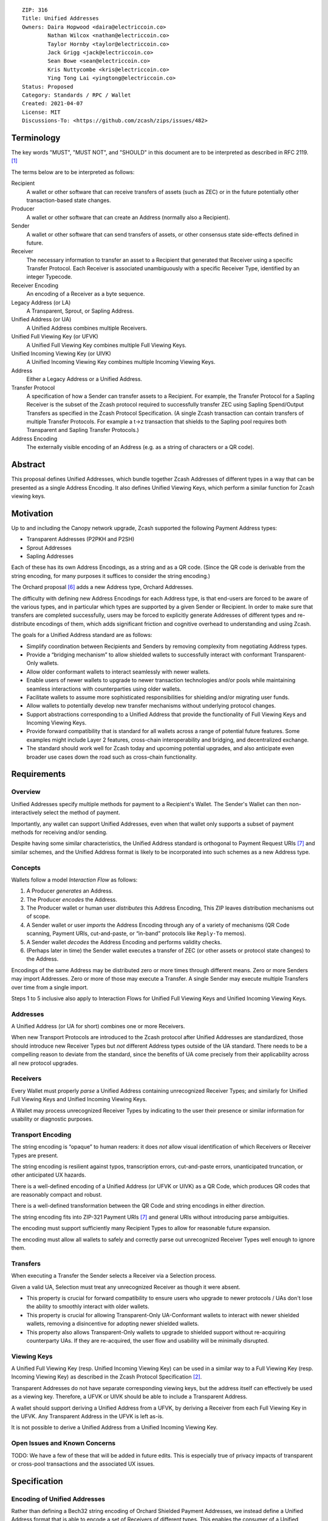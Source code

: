 ::

  ZIP: 316
  Title: Unified Addresses
  Owners: Daira Hopwood <daira@electriccoin.co>
          Nathan Wilcox <nathan@electriccoin.co>
          Taylor Hornby <taylor@electriccoin.co>
          Jack Grigg <jack@electriccoin.co>
          Sean Bowe <sean@electriccoin.co>
          Kris Nuttycombe <kris@electriccoin.co>
          Ying Tong Lai <yingtong@electriccoin.co>
  Status: Proposed
  Category: Standards / RPC / Wallet
  Created: 2021-04-07
  License: MIT
  Discussions-To: <https://github.com/zcash/zips/issues/482>


Terminology
===========

The key words "MUST", "MUST NOT", and "SHOULD" in this document are to
be interpreted as described in RFC 2119. [#RFC2119]_

The terms below are to be interpreted as follows:

Recipient
  A wallet or other software that can receive transfers of assets (such
  as ZEC) or in the future potentially other transaction-based state changes.
Producer
  A wallet or other software that can create an Address (normally also a
  Recipient).
Sender
  A wallet or other software that can send transfers of assets, or other
  consensus state side-effects defined in future.
Receiver
  The necessary information to transfer an asset to a Recipient that generated
  that Receiver using a specific Transfer Protocol. Each Receiver is associated
  unambiguously with a specific Receiver Type, identified by an integer Typecode.
Receiver Encoding
  An encoding of a Receiver as a byte sequence.
Legacy Address (or LA)
  A Transparent, Sprout, or Sapling Address.
Unified Address (or UA)
  A Unified Address combines multiple Receivers.
Unified Full Viewing Key (or UFVK)
  A Unified Full Viewing Key combines multiple Full Viewing Keys.
Unified Incoming Viewing Key (or UIVK)
  A Unified Incoming Viewing Key combines multiple Incoming Viewing Keys.
Address
  Either a Legacy Address or a Unified Address.
Transfer Protocol
  A specification of how a Sender can transfer assets to a Recipient.
  For example, the Transfer Protocol for a Sapling Receiver is the subset
  of the Zcash protocol required to successfully transfer ZEC using Sapling
  Spend/Output Transfers as specified in the Zcash Protocol Specification.
  (A single Zcash transaction can contain transfers of multiple
  Transfer Protocols. For example a t→z transaction that shields to the
  Sapling pool requires both Transparent and Sapling Transfer Protocols.)
Address Encoding
  The externally visible encoding of an Address (e.g. as a string of
  characters or a QR code).


Abstract
========

This proposal defines Unified Addresses, which bundle together Zcash Addresses
of different types in a way that can be presented as a single Address Encoding.
It also defines Unified Viewing Keys, which perform a similar function for
Zcash viewing keys.


Motivation
==========

Up to and including the Canopy network upgrade, Zcash supported the following
Payment Address types:

* Transparent Addresses (P2PKH and P2SH)
* Sprout Addresses
* Sapling Addresses

Each of these has its own Address Encodings, as a string and as a QR code.
(Since the QR code is derivable from the string encoding, for many purposes
it suffices to consider the string encoding.)

The Orchard proposal [#zip-0224]_ adds a new Address type, Orchard Addresses.

The difficulty with defining new Address Encodings for each Address type, is
that end-users are forced to be aware of the various types, and in particular
which types are supported by a given Sender or Recipient. In order to make
sure that transfers are completed successfully, users may be forced to
explicitly generate Addresses of different types and re-distribute encodings
of them, which adds significant friction and cognitive overhead to
understanding and using Zcash.

The goals for a Unified Address standard are as follows:

- Simplify coordination between Recipients and Senders by removing complexity
  from negotiating Address types.
- Provide a “bridging mechanism” to allow shielded wallets to successfully
  interact with conformant Transparent-Only wallets.
- Allow older conformant wallets to interact seamlessly with newer wallets.
- Enable users of newer wallets to upgrade to newer transaction technologies
  and/or pools while maintaining seamless interactions with counterparties
  using older wallets.
- Facilitate wallets to assume more sophisticated responsibilities for
  shielding and/or migrating user funds.
- Allow wallets to potentially develop new transfer mechanisms without
  underlying protocol changes.
- Support abstractions corresponding to a Unified Address that provide the
  functionality of Full Viewing Keys and Incoming Viewing Keys.
- Provide forward compatibility that is standard for all wallets across a
  range of potential future features. Some examples might include Layer 2
  features, cross-chain interoperability and bridging, and decentralized
  exchange.
- The standard should work well for Zcash today and upcoming potential
  upgrades, and also anticipate even broader use cases down the road such
  as cross-chain functionality.


Requirements
============

Overview
--------

Unified Addresses specify multiple methods for payment to a Recipient's Wallet.
The Sender's Wallet can then non-interactively select the method of payment.

Importantly, any wallet can support Unified Addresses, even when that wallet
only supports a subset of payment methods for receiving and/or sending.

Despite having some similar characteristics, the Unified Address standard is
orthogonal to Payment Request URIs [#zip-0321]_ and similar schemes, and the
Unified Address format is likely to be incorporated into such schemes as a new
Address type.

Concepts
--------

Wallets follow a model *Interaction Flow* as follows:

1. A Producer *generates* an Address.
2. The Producer *encodes* the Address.
3. The Producer wallet or human user *distributes* this Address Encoding,
   This ZIP leaves distribution mechanisms out of scope.
4. A Sender wallet or user *imports* the Address Encoding through any of
   a variety of mechanisms (QR Code scanning, Payment URIs, cut-and-paste,
   or “in-band” protocols like ``Reply-To`` memos).
5. A Sender wallet *decodes* the Address Encoding and performs validity
   checks.
6. (Perhaps later in time) the Sender wallet executes a transfer of ZEC
   (or other assets or protocol state changes) to the Address.

Encodings of the same Address may be distributed zero or more times through
different means. Zero or more Senders may import Addresses. Zero or more of
those may execute a Transfer. A single Sender may execute multiple Transfers
over time from a single import.

Steps 1 to 5 inclusive also apply to Interaction Flows for Unified Full Viewing
Keys and Unified Incoming Viewing Keys.

Addresses
---------

A Unified Address (or UA for short) combines one or more Receivers.

When new Transport Protocols are introduced to the Zcash protocol after
Unified Addresses are standardized, those should introduce new Receiver Types
but *not* different Address types outside of the UA standard. There needs
to be a compelling reason to deviate from the standard, since the benefits
of UA come precisely from their applicability across all new protocol
upgrades.

Receivers
---------

Every Wallet must properly *parse* a Unified Address containing unrecognized
Receiver Types; and similarly for Unified Full Viewing Keys and Unified
Incoming Viewing Keys.

A Wallet may process unrecognized Receiver Types by indicating to the user
their presence or similar information for usability or diagnostic purposes.

Transport Encoding
------------------

The string encoding is “opaque” to human readers: it does *not* allow
visual identification of which Receivers or Receiver Types are present.

The string encoding is resilient against typos, transcription errors,
cut-and-paste errors, unanticipated truncation, or other anticipated
UX hazards.

There is a well-defined encoding of a Unified Address (or UFVK or UIVK)
as a QR Code, which produces QR codes that are reasonably compact and
robust.

There is a well-defined transformation between the QR Code and string
encodings in either direction.

The string encoding fits into ZIP-321 Payment URIs [#zip-0321]_ and
general URIs without introducing parse ambiguities.

The encoding must support sufficiently many Recipient Types to allow
for reasonable future expansion.

The encoding must allow all wallets to safely and correctly parse out
unrecognized Receiver Types well enough to ignore them.

Transfers
---------

When executing a Transfer the Sender selects a Receiver via a Selection
process.

Given a valid UA, Selection must treat any unrecognized Receiver as
though it were absent.

- This property is crucial for forward compatibility to ensure users
  who upgrade to newer protocols / UAs don't lose the ability to smoothly
  interact with older wallets.

- This property is crucial for allowing Transparent-Only UA-Conformant
  wallets to interact with newer shielded wallets, removing a
  disincentive for adopting newer shielded wallets.

- This property also allows Transparent-Only wallets to upgrade to
  shielded support without re-acquiring counterparty UAs. If they are
  re-acquired, the user flow and usability will be minimally disrupted.

Viewing Keys
------------

A Unified Full Viewing Key (resp. Unified Incoming Viewing Key) can be
used in a similar way to a Full Viewing Key (resp. Incoming Viewing Key)
as described in the Zcash Protocol Specification [#protocol-nu5]_.

Transparent Addresses do not have separate corresponding viewing keys,
but the address itself can effectively be used as a viewing key.
Therefore, a UFVK or UIVK should be able to include a Transparent Address.

A wallet should support deriving a Unified Address from a UFVK, by
deriving a Receiver from each Full Viewing Key in the UFVK. Any
Transparent Address in the UFVK is left as-is.

It is not possible to derive a Unified Address from a Unified Incoming
Viewing Key.


Open Issues and Known Concerns
------------------------------

TODO: We have a few of these that will be added in future edits.
This is especially true of privacy impacts of transparent or cross-pool
transactions and the associated UX issues.


Specification
=============

Encoding of Unified Addresses
-----------------------------

Rather than defining a Bech32 string encoding of Orchard Shielded
Payment Addresses, we instead define a Unified Address format that
is able to encode a set of Receivers of different types. This enables
the consumer of a Unified Address (i.e. the Sender) to choose the
Receiver of the best type it supports, providing a better user
experience as new Receiver Types are added in the future.

Assume that we are given a set of one or more Receiver Encodings
for distinct types. That is, the set may optionally contain one
Receiver of each of the Receiver Types in the following fixed
Priority List:

* Typecode :math:`\mathtt{0x03}` — an Orchard raw address as defined
  in [#protocol-orchardpaymentaddrencoding]_;

* Typecode :math:`\mathtt{0x02}` — a Sapling raw address as defined
  in [#protocol-saplingpaymentaddrencoding]_;

* Typecode :math:`\mathtt{0x01}` — a Transparent P2SH address, *or*
  Typecode :math:`\mathtt{0x00}` — a Transparent P2PKH address.

We say that a Receiver Type is “preferred” over another when it appears
earlier in this Priority List.

A Unified Address MUST contain at least one shielded Receiver
(Typecodes :math:`\geq \mathtt{0x02}`).

The Sender of a payment to a Unified Address MUST use the Receiver
of the most preferred Receiver Type that it supports from the set.

For example, consider a wallet that supports sending funds to Orchard
Receivers, and does not support sending to any Receiver Type that is
preferred over Orchard. If that wallet is given a UA that includes an
Orchard Receiver and possibly other Receivers, it MUST send to the
Orchard Receiver.

The raw encoding of a Unified Address is a concatenation of
:math:`(\mathtt{typecode}, \mathtt{length}, \mathtt{addr})` encodings
of the consituent Receivers:

* :math:`\mathtt{typecode} : \mathtt{byte}` — the Typecode from the
  above Priority List;

* :math:`\mathtt{length} : \mathtt{byte}` — the length in bytes of
  :math:`\mathtt{addr}`;

* :math:`\mathtt{addr} : \mathtt{byte[length]}` — the Receiver Encoding.

A Receiver Encoding is the raw encoding of a Shielded Payment Address,
or the :math:`160`-bit script hash of a P2SH address [#P2SH]_, or the
:math:`160`-bit validating key hash of a P2PKH address [#P2PKH]_.

We append 16 zero bytes to the concatenated encodings, and then apply
the :math:`\mathsf{F4Jumble}` algorithm as described in `Address Hardening`_.
The output is then encoded with Bech32m [#bip-0350]_, ignoring any
length restrictions. This is chosen over Bech32 in order to better
handle variable-length inputs.

To decode a Unified Address Encoding, a Sender MUST use the following
procedure:

* Decode using Bech32m, rejecting any address with an incorrect checksum.
* Apply :math:`\mathsf{F4Jumble}^{-1}` (this can also reject if the input
  is not in the correct range of lengths).
* If the result ends in 16 zero bytes, remove them; otherwise reject.
* Parse the result as a raw encoding as described above, rejecting the
  entire Unified Address if it does not parse correctly.

For Unified Addresses on Mainnet, the Human-Readable Part (as defined
in [#bip-0350]_) is “``u``”. For Unified Addresses on Testnet, the
Human-Readable Part is “``utest``”.

Notes:

* The :math:`\mathtt{length}` field is always encoded as a single
  byte, *not* as a :math:`\mathtt{compactSize}`.

* For Transparent Addresses, the Receiver Encoding does not include
  the first two bytes of a raw encoding.

* There is intentionally no Typecode defined for a Sprout Shielded
  Payment Address. Since it is no longer possible (since activation
  of ZIP 211 in the Canopy network upgrade [#zip-0211]_) to send
  funds into the Sprout chain value pool, this would not be generally
  useful.

* Senders MUST ignore constituent Addresses with Typecodes they do
  not recognize.

* Senders MUST reject Unified Addresses in which the same Typecode
  appears more than once, or that include both P2SH and P2PKH
  Transparent Addresses, or that contain only a Transparent Address.

* Senders MUST reject Unified Addresses in which *any* constituent
  address does not meet the validation requirements of its
  Receiver Encoding, as specified in the Zcash Protocol Specification
  [#protocol-nu5]_.

* Producers SHOULD order the constituent Addresses in the same order
  as in the Priority List above. However, Senders MUST NOT assume
  this ordering, and it does not affect which Address should be used
  by a Sender.

* There MUST NOT be additional bytes at the end of the raw encoding
  that cannot be interpreted as specified above.

* A wallet MAY allow its user(s) to configure which Receiver Types
  it can send to. It MUST NOT allow the user(s) to change the order
  of the Priority List used to choose the Receiver Type.


Encoding of Unified Full/Incoming Viewing Keys
----------------------------------------------

Unified Full or Incoming Viewing Keys are encoded analogously to
Unified Addresses. The same Priority List and the same Typecodes are
used. For Shielded Addresses, the encoding used in place of the
:math:`\mathtt{addr}` field is the raw encoding of the Full Viewing
Key or Incoming Viewing Key.

Transparent Addresses do not have separate corresponding viewing keys,
but the address itself can effectively be used as a viewing key.
Therefore, a UFVK or UIVK MAY include a Transparent Address, which
is encoded using the same Typecode and Receiver Encoding as in a
Unified Address.


Address hardening
-----------------

Security goal (**near second preimage resistance**):

* An adversary is given :math:`q` Unified Addresses, generated honestly.
* The attack goal is to produce a “partially colliding” valid Unified
  Address that:

  a) has a string encoding matching that of *one of* the input
     Addresses on some subset of characters (for concreteness, consider
     the first :math:`n` and last :math:`m` characters, up to some bound
     on :math:`n+m`);
  b) is controlled by the adversary (for concreteness, the adversary
     knows *at least one* of the private keys of the constituent
     Addresses).

Security goal (**nonmalleability**):

* In this variant, part b) above is replaced by the meaning of the new
  Address being “usefully” different than the Address it is based on, even
  though the adversary does not know any of the private keys. For example,
  if it were possible to delete a shielded constituent Address from a UA
  leaving only a Transparent Address, that would be a significant malleability
  attack.

Discussion
''''''''''

There is a generic brute force attack against near second preimage
resistance. The adversary generates UAs at random with known keys, until
one has an encoding that partially collides with one of the :math:`q` target
Addresses. It may be possible to improve on this attack by making use of
properties of checksums, etc.

The generic attack puts an upper bound on the achievable security: if it
takes work :math:`w` to produce and verify a UA, and the size of the character
set is :math:`c`, then the generic attack costs :math:`\sim \frac{w \cdot
c^{n+m}}{q}`.

There is also a generic brute force attack against nonmalleability. The
adversary modifies the target Address slightly and computes the corresponding
decoding, then repeats until the decoding is valid and also useful to the
adversary (e.g. it would lead to the Sender using a Transparent Address).
With :math:`w` defined as above, the cost is :math:`w/p` where :math:`p` is
the probability that a random decoding is of the required form.

Solution
''''''''

We use an unkeyed 4-round Feistel construction to approximate a random
permutation. (As explained below, 3 rounds would not be sufficient.)

Let :math:`H_i` be a hash personalized by :math:`i`, with maximum output
length :math:`\ell_H` bytes. Let :math:`G_i` be a XOF (a hash function with
extendable output length) based on :math:`H`, personalized by :math:`i`.

Given input :math:`M` of length :math:`\ell_M` bytes such that
:math:`48 \leq \ell_M \leq 16448`, define :math:`\mathsf{F4Jumble}(M)`
by:

* let :math:`\ell_L = \mathsf{min}(\ell_H, \mathsf{floor}(\ell_M/2))`
* let :math:`\ell_R = \ell_M - \ell_L`
* split :math:`M` into :math:`a` of length :math:`\ell_L` and :math:`b` of length :math:`\ell_R`
* let :math:`x = b \oplus G_0(a)`
* let :math:`y = a \oplus H_0(x)`
* let :math:`d = x \oplus G_1(y)`
* let :math:`c = y \oplus H_1(d)`
* return :math:`c \,||\, d`.
   
The first argument to BLAKE2b below is the personalization.

We instantiate :math:`H_i(u)` by
:math:`\mathsf{BLAKE2b‐}(8\ell_L)(“\mathtt{UA\_F4Jumble\_H\_}” \,||\,`
:math:`[i, 0], u)`.

We instantiate :math:`G_i(u)` as the first :math:`\ell_R` bytes of the
concatenation of
:math:`[\mathsf{BLAKE2b‐}512(“\mathtt{UA\_F4Jumble\_G\_}” \,||\,`
:math:`[i, j], u) \text{ for } j \text{ from } 0 \text{ up to}`
:math:`\mathsf{ceiling}(\ell_R/\ell_H)-1]`.

.. figure:: zip-0316-f4.png
    :align: center
    :figclass: align-center

    Diagram of 4-round unkeyed Feistel construction

(In practice the lengths :math:`\ell_L` and :math:`\ell_R` will be roughly
the same until :math:`\ell_M` is larger than :math:`128` bytes.)

Usage for Unified Addresses, UFVKs, and UIVKs
'''''''''''''''''''''''''''''''''''''''''''''

In order to prevent the generic attack against nonmalleability, there
needs to be some redundancy in the encoding. Therefore, the Producer of
a Unified Address, UFVK, or UIVK appends 16 zero bytes to the raw encoding,
then applies :math:`\mathsf{F4Jumble}` before encoding the result with
Bech32m.

The Sender rejects any Bech32m-decoded byte sequence that is less than
48 bytes or greater than 16448 bytes; otherwise it applies
:math:`\mathsf{F4Jumble}^{-1}`. It rejects any result that does not end
in 16 zero bytes, before stripping these 16 bytes and parsing the result.

(48 bytes is the minimum size of a valid UA, UFVK, or UIVK raw encoding
plus 16 zero bytes, corresponding to a single Sapling Incoming Viewing Key.
16448 bytes is the largest input/output size supported by :math:`\mathsf{F4Jumble}`.)

Heuristic analysis
''''''''''''''''''

A 3-round unkeyed Feistel, as shown, is not sufficient:

.. figure:: zip-0316-f3.png
    :align: center
    :figclass: align-center

    Diagram of 3-round unkeyed Feistel construction

Suppose that an adversary has a target input/output pair
:math:`(a \,||\, b, c \,||\, d)`, and that the input to :math:`G_0` is
:math:`x`. By fixing :math:`x`, we can obtain another pair
:math:`((a \oplus t) \,||\, b', (c \oplus t) \,||\, d')` such that
:math:`a \oplus t` is close to :math:`a` and :math:`c \oplus t` is close
to :math:`c`.
(:math:`b'` and :math:`d'` will not be close to :math:`b` and :math:`d`,
but that isn't necessarily required for a valid attack.)

A 4-round Feistel thwarts this and similar attacks. Defining :math:`x` and
:math:`y` as the intermediate values in the first diagram above:

* if :math:`(x', y')` are fixed to the same values as :math:`(x, y)`, then
  :math:`(a', b', c', d') = (a, b, c, d)`;

* if :math:`x' = x` but :math:`y' \neq y`, then the adversary is able to
  introduce a controlled :math:`\oplus`-difference
  :math:`a \oplus a' = y \oplus y'`, but the other three pieces
  :math:`(b, c, d)` are all randomized, which is sufficient;

* if :math:`y' = y` but :math:`x' \neq x`, then the adversary is able to
  introduce a controlled :math:`\oplus`-difference
  :math:`d \oplus d' = x \oplus x'`, but the other three pieces
  :math:`(a, b, c)` are all randomized, which is sufficient;

* if :math:`x' \neq x` and :math:`y' \neq y`, all four pieces are
  randomized.

Note that the size of each piece is at least 24 bytes.

It would be possible to make an attack more expensive by making the work
done by a Producer more expensive. (This wouldn't necessarily have to
increase the work done by the Sender.) However, given that Unified Addresses
may need to be produced on constrained computing platforms, this was not
considered to be beneficial overall.

Efficiency
''''''''''

The cost is dominated by 4 BLAKE2b compressions for :math:`\ell_M \leq 128`
bytes. A UA containing a Transparent Address, a Sapling Address, and an
Orchard Address, would have :math:`\ell_M = 128` bytes. The restriction
to a single Address with a given Typecode (and at most one Transparent
Address) means that this is also the maximum length as of NU5 activation.

For longer UAs (when other Typecodes are added), the cost increases to 6
BLAKE2b compressions for :math:`128 < \ell_M \leq 192`, and 10 BLAKE2b
compressions for :math:`192 < \ell_M \leq 256`, for example. The maximum
cost for which the algorithm is defined would be 768 BLAKE2b compressions
at :math:`\ell_M = 16448` bytes. We will almost certainly never add enough
Typecodes to reach that, and we might want to define a smaller limit.

The memory usage, for a memory-optimized implementation, is roughly
:math:`\ell_M` bytes plus the size of a BLAKE2b hash state.

Dependencies
''''''''''''

BLAKE2b, with personalization and variable output length, is the only
external dependency. TODO: would it be useful to remove the requirement
for variable output length?

Related work
''''''''''''

[Eliminating Random Permutation Oracles in the Even–Mansour Cipher](https://www.iacr.org/cryptodb/data/paper.php?pubkey=218)

* This paper argues that a 4-round unkeyed Feistel is sufficient to
  replace a random permutation in the Even–Mansour cipher construction.

[On the Round Security of Symmetric-Key Cryptographic Primitives](https://www.iacr.org/archive/crypto2000/18800377/18800377.pdf)

LIONESS: https://www.cl.cam.ac.uk/~rja14/Papers/bear-lion.pdf

* LIONESS is a similarly structured 4-round unbalanced Feistel cipher.


Reference implementation
========================

TODO.


Acknowledgements
================

The authors would like to thank Benjamin Winston, Zooko Wilcox, Francisco Gindre,
Marshall Gaucher, Joseph Van Geffen, Brad Miller, Deirdre Connolly, and Teor for
discussions on the subject of Unified Addresses.


References
==========

.. [#RFC2119] `RFC 2119: Key words for use in RFCs to Indicate Requirement Levels <https://www.rfc-editor.org/rfc/rfc2119.html>`_
.. [#protocol-nu5] `Zcash Protocol Specification, Version 2020.1.24 or later [NU5 proposal] <protocol/nu5.pdf>`_
.. [#protocol-saplingpaymentaddrencoding] `Zcash Protocol Specification, Version 2020.1.24 [NU5 proposal]. Section 5.6.3.1: Sapling Payment Addresses <protocol/nu5.pdf#saplingpaymentaddrencoding>`_
.. [#protocol-orchardpaymentaddrencoding] `Zcash Protocol Specification, Version 2020.1.24 [NU5 proposal]. Section 5.6.4.2: Orchard Raw Payment Addresses <protocol/nu5.pdf#orchardpaymentaddrencoding>`_
.. [#zip-0211] `ZIP 211: Disabling Addition of New Value to the Sprout Chain Value Pool <zip-0211.rst>`_
.. [#zip-0224] `ZIP 224: Orchard Shielded Protocol <zip-0224.rst>`_
.. [#zip-0321] `ZIP 321: Payment Request URIs <zip-0321.rst>`_
.. [#bip-0350] `BIP 350: Bech32m format for v1+ witness addresses <https://github.com/bitcoin/bips/blob/master/bip-0350.mediawiki>`_
.. [#P2PKH] `Transactions: P2PKH Script Validation — Bitcoin Developer Guide <https://developer.bitcoin.org/devguide/transactions.html#p2pkh-script-validation>`_
.. [#P2SH] `Transactions: P2SH Scripts — Bitcoin Developer Guide <https://developer.bitcoin.org/devguide/transactions.html#pay-to-script-hash-p2sh>`_
